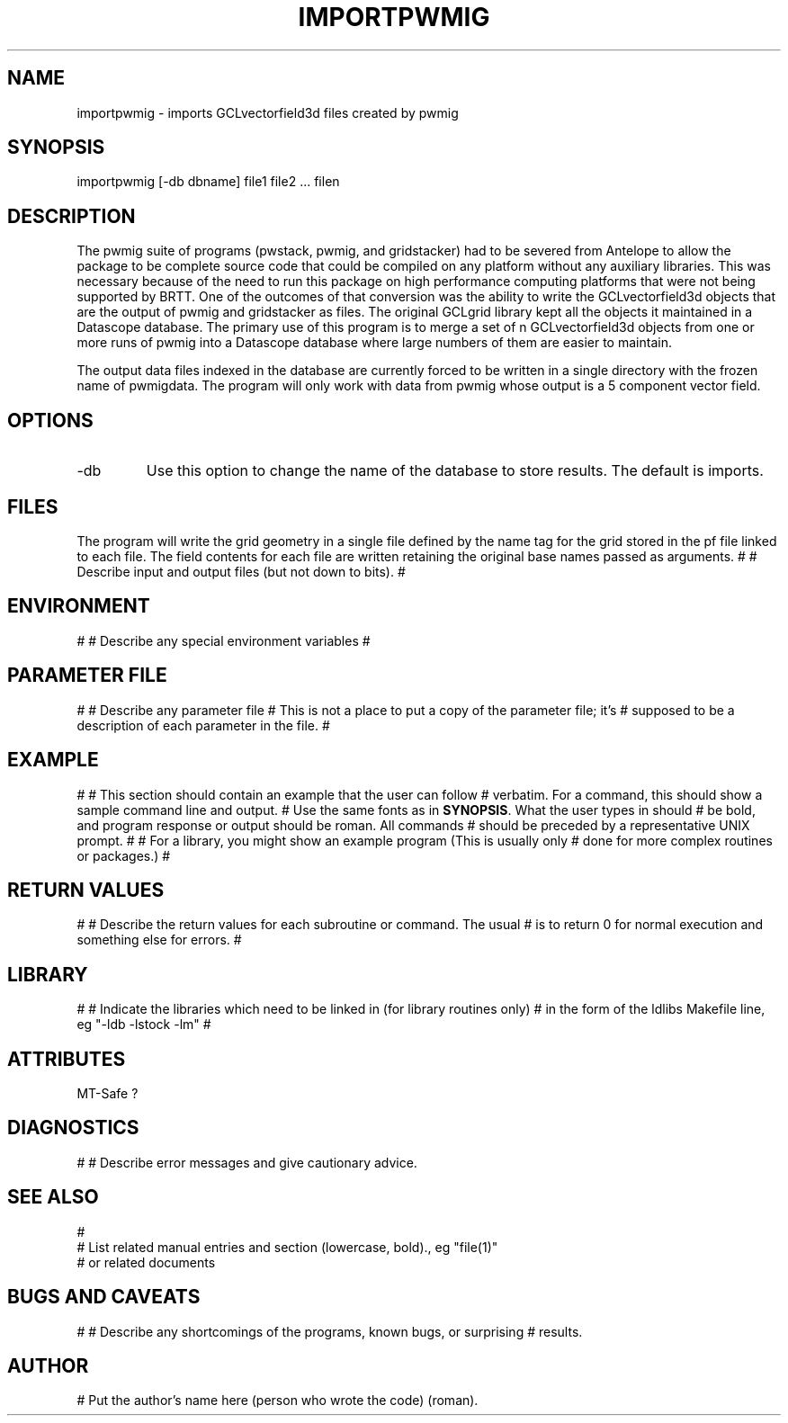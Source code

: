 .TH IMPORTPWMIG  1
.SH NAME
importpwmig - imports GCLvectorfield3d files created by pwmig
.SH SYNOPSIS
.nf
importpwmig [-db dbname] file1 file2 ... filen
.fi
.SH DESCRIPTION
.LP
The pwmig suite of programs (pwstack, pwmig, and gridstacker) had to be 
severed from Antelope to allow the package to be complete source code 
that could be compiled on any platform without any auxiliary libraries.   
This was necessary because of the need to run this package on high performance
computing platforms that were not being supported by BRTT.  One of the outcomes
of that conversion was the ability to write the GCLvectorfield3d objects 
that are the output of pwmig and gridstacker as files.   The original 
GCLgrid library kept all the objects it maintained in a Datascope database.  
The primary use of this program is to merge a set of n GCLvectorfield3d
objects from one or more runs of pwmig into a Datascope database where
large numbers of them are easier to maintain.  
.LP
The output data files indexed in the database are currently forced to be written in 
a single directory with the frozen name of pwmigdata.   The program will only work
with data from pwmig whose output is a 5 component vector field.
.SH OPTIONS
.IP -db
Use this option to change the name of the database to store results.  
The default is imports.
.SH FILES
.LP
The program will write the grid geometry in a single file defined by the name
tag for the grid stored in the pf file linked to each file.   The field contents
for each file are written retaining the original base names passed as arguments.
#
# Describe input and output files (but not down to bits).
#
.SH ENVIRONMENT
#
# Describe any special environment variables
#
.SH PARAMETER FILE
#
# Describe any parameter file
# This is not a place to put a copy of the parameter file; it's
# supposed to be a description of each parameter in the file.
#
.SH EXAMPLE
#
# This section should contain an example that the user can follow
# verbatim.  For a command, this should show a sample command line and output.
# Use the same fonts as in \fBSYNOPSIS\fR. What the user types in should
# be bold, and program response or output should be roman. All commands 
# should be preceded by a representative UNIX prompt.
#
# For a library, you might show an example program (This is usually only 
# done for more complex routines or packages.)
#
.in 2c
.ft CW
.nf
.fi
.ft R
.in
.SH RETURN VALUES
#
# Describe the return values for each subroutine or command.  The usual
# is to return 0 for normal execution and something else for errors.
#
.SH LIBRARY
#
# Indicate the libraries which need to be linked in (for library routines only)
# in the form of the ldlibs Makefile line, eg "-ldb -lstock -lm"
#
.SH ATTRIBUTES
MT-Safe ?
.SH DIAGNOSTICS
#
# Describe error messages and give cautionary advice.
.SH "SEE ALSO"
.nf
#
# List related manual entries and section (lowercase, bold)., eg "file(1)"
# or related documents
.fi
.SH "BUGS AND CAVEATS"
#
# Describe any shortcomings of the programs, known bugs, or surprising 
# results.
.SH AUTHOR
# Put the author's name here (person who wrote the code) (roman).
